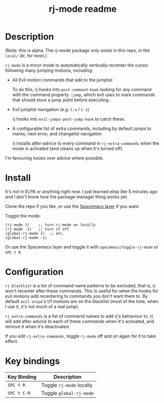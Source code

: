 #+TITLE: rj-mode readme

* Table of Contents                                        :TOC_4_gh:noexport:
- [[#description][Description]]
- [[#install][Install]]
- [[#configuration][Configuration]]
- [[#key-bindings][Key bindings]]

* Description

(Note: this is alpha. The rj-mode package only exists in this repo,
in the =local/= dir, for now).)

=rj-mode= is a minor mode to automatically vertically-recenter the cursor
following many jumping motions, including:

- All Evil motion commands that add to the jumplist

  To do this, rj hooks into =post-command-hook= looking for any command
  with the command property =:jump=, which evil uses to mark commands that
  should store a jump point before executing.

- Evil jumplist navigation (e.g. ~C-o~ / ~C-z~)

  rj hooks into =evil-jumps-post-jump-hook= to catch these.
 
- A configurable list of extra commands, including by default jumps to marks,
  next error, and changelist navigation

  rj installs after-advice to every command in =rj-extra-commands= when the
  mode is activated (and cleans up when it's turned off).

I'm favouring hooks over advice where possible.

* Install

It's not in ELPA or anything right now. I just learned elisp like 5 minutes ago
and I don't know how the package manager thing works yet.

Clone the repo if you like, or use the [[https://github.com/vaz/rj-mode-layer][Spacemacs layer]] if you want.

Toggle the mode:

#+BEGIN_SRC elisp
  (rj-mode 1)    ;; turn rj-mode on locally
  (rj-mode -1)   ;; turn it off
  (global-rj-mode 1)  ;; etc.
  (global-rj-mode -1)
#+END_SRC

Or use the Spacemacs layer and toggle it with
=spacemacs/toggle-rj-mode= or ~SPC t R~.

* Configuration

=rj-blacklist= is a list of command name patterns to be excluded, that is, rj
won't recenter after these commands. This is useful for when the hooks
for evil motions add recentering to commands you don't want them to.
By default =evil-snipe='s t/f motions are on the blacklist (most of the time,
when I use it, it's not much of a real jump).

=rj-extra-commands= is a list of command names to add rj's behaviour to. rj
will add after-advice to each of these commands when it's activated, and
remove it when it's deactivated.

If you edit =rj-extra-commands=, toggle =rj-mode= off and on again for it to
take effect.

* Key bindings

| Key Binding | Description              |
|-------------+--------------------------|
| ~SPC t R~   | Toggle =rj-mode= locally |
| ~SPC t C-R~ | Toggle =global-rj-mode=  |
